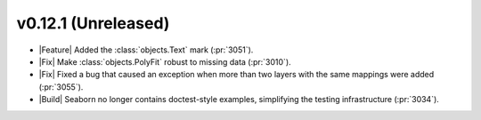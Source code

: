 
v0.12.1 (Unreleased)
--------------------

- |Feature| Added the :class:`objects.Text` mark (:pr:`3051`).

- |Fix| Make :class:`objects.PolyFit` robust to missing data (:pr:`3010`).

- |Fix| Fixed a bug that caused an exception when more than two layers with the same mappings were added (:pr:`3055`).

- |Build| Seaborn no longer contains doctest-style examples, simplifying the testing infrastructure (:pr:`3034`).
